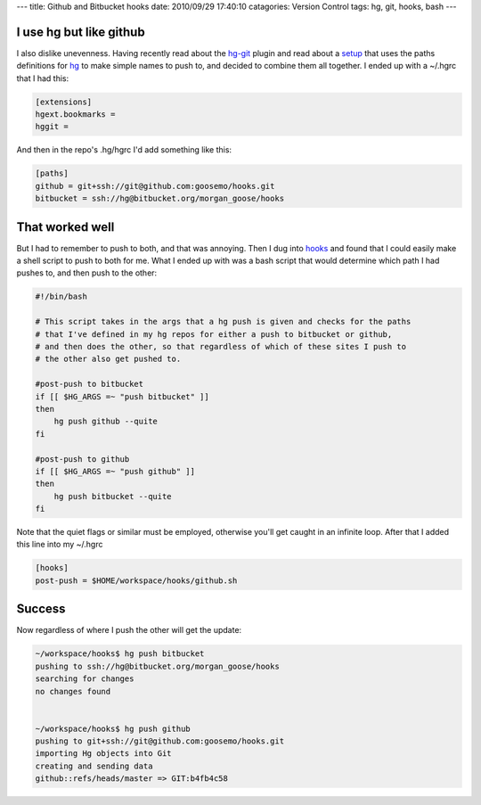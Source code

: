 ---
title: Github and Bitbucket hooks
date: 2010/09/29 17:40:10
catagories: Version Control
tags: hg, git, hooks, bash
---

I use hg but like github
------------------------

I also dislike unevenness. Having recently read about the hg-git_ plugin and 
read about a setup_ that uses the paths definitions for hg_ to make simple 
names to push to, and decided to combine them all together. I ended up with a
~/.hgrc that I had this:

.. _hg-git: http://hg-git.github.com/
.. _setup: http://hgtip.com/tips/advanced/2009-11-09-create-a-git-mirror/
.. _hg: http://hgbook.red-bean.com/index.html

.. code-block:: ini

    [extensions]
    hgext.bookmarks =
    hggit =


And then in the repo's .hg/hgrc I'd add something like this:

.. code-block:: ini

    [paths]
    github = git+ssh://git@github.com:goosemo/hooks.git
    bitbucket = ssh://hg@bitbucket.org/morgan_goose/hooks

That worked well
----------------

But I had to remember to push to both, and that was annoying. Then I dug into 
hooks_ and found that I could easily make a shell script to push to both for 
me. What I ended up with was a bash script that would determine which path I 
had pushes to, and then push to the other:

.. _hooks: http://www.selenic.com/mercurial/hgrc.5.html#hooks

.. code-block:: bash

    #!/bin/bash

    # This script takes in the args that a hg push is given and checks for the paths
    # that I've defined in my hg repos for either a push to bitbucket or github,
    # and then does the other, so that regardless of which of these sites I push to
    # the other also get pushed to.

    #post-push to bitbucket
    if [[ $HG_ARGS =~ "push bitbucket" ]]
    then 
        hg push github --quite
    fi

    #post-push to github
    if [[ $HG_ARGS =~ "push github" ]]
    then 
        hg push bitbucket --quite
    fi

Note that the quiet flags or similar must be employed, otherwise you'll get
caught in an infinite loop. After that I added this line into my ~/.hgrc

.. code:: ini

    [hooks]
    post-push = $HOME/workspace/hooks/github.sh


Success
-------

Now regardless of where I push the other will get the update:

.. code:: bash

    ~/workspace/hooks$ hg push bitbucket
    pushing to ssh://hg@bitbucket.org/morgan_goose/hooks
    searching for changes
    no changes found
    

    ~/workspace/hooks$ hg push github
    pushing to git+ssh://git@github.com:goosemo/hooks.git
    importing Hg objects into Git
    creating and sending data
    github::refs/heads/master => GIT:b4fb4c58

